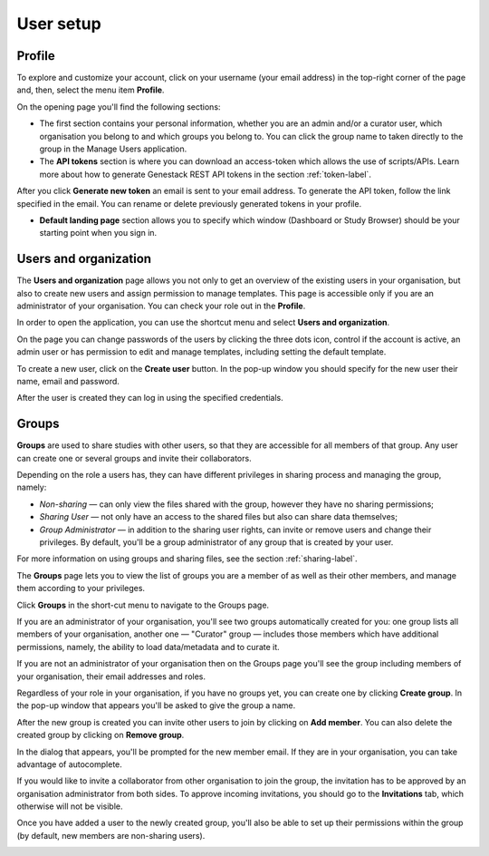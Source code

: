 User setup
##########

Profile
*******

To explore and customize your account, click on your username (your email address)
in the top-right corner of the page and, then, select the menu item **Profile**.

.. image:: images/profile-1.png

On the opening page you'll find the following sections:

.. image:: images/odm_profile.png
   :scale: 45 %
   :align: center

- The first section contains your personal information, whether you are an admin and/or a curator user, which organisation you belong to and which groups you belong to. You can click the group name to taken directly to the group in the Manage Users application.

- The  **API tokens** section is where you can download an access-token which allows the use of scripts/APIs. Learn more about how to generate Genestack REST API tokens in the section :ref:`token-label`.

After you click **Generate new token** an email is sent to your email address. To generate the API token,
follow the link specified in the email. You can rename or delete previously generated tokens in your profile.

.. image:: images/token.png

- **Default landing page** section allows you to specify which window (Dashboard or Study Browser) should
  be your starting point when you sign in.


Users and organization
**********************

The **Users and organization** page allows you not only to get an overview of the existing users in your organisation,
but also to create new users and assign permission to manage templates. This page is accessible only if you are
an administrator of your organisation. You can check your role out in the **Profile**.

In order to open the application, you can use the shortcut menu and select **Users and organization**.

.. image:: images/shortcut_1_23.png
   :scale: 40 %
   :align: center

On the page you can change passwords of the users by clicking the three dots icon, control if the account is active, an admin user or has permission to edit and manage templates, including setting the default template.

.. image:: images/manage_users_1_23.png
   :scale: 40 %
   :align: center

To create a new user, click on the **Create user** button. In the pop-up window you should specify for
the new user their name, email and password.

.. image:: images/new-user_1_23.png
   :scale: 35 %
   :align: center

After the user is created they can log in using the specified credentials.

Groups
******

**Groups** are used to share studies with other users, so that they are accessible for all members
of that group. Any user can create one or several groups and invite their collaborators.

Depending on the role a users has, they can have different privileges in sharing process and managing the group, namely:

- *Non-sharing* — can only view the files shared with the group, however they have no sharing permissions;
- *Sharing User* — not only have an access to the shared files but also can share data themselves;
- *Group Administrator* — in addition to the sharing user rights, can invite or remove users and change their privileges.
  By default, you'll be a group administrator of any group that is created by your user.

For more information on using groups and sharing files, see the section :ref:`sharing-label`.

The **Groups** page lets you to view the list of groups you are a member of as well as their other members,
and manage them according to your privileges.

Click **Groups** in the short-cut menu to navigate to the Groups page.

.. image:: images/shortcuts-manage-groups.png
   :scale: 70 %
   :align: center

If you are an administrator of your organisation, you'll see two groups automatically created for you:
one group lists all members of your organisation, another one — "Curator" group — includes those members which have additional permissions, namely, the ability to load data/metadata and to curate it.

If you are not an administrator of your organisation then on the Groups page you'll see the group including
members of your organisation, their email addresses and roles.

.. image:: images/manage-groups-members&curator.png
   :scale: 40 %
   :align: center

Regardless of your role in your organisation, if you have no groups yet, you can create one by clicking **Create group**.
In the pop-up window that appears you'll be asked to give the group a name.

.. image:: images/create-group.png
   :scale: 40 %
   :align: center

After the new group is created you can invite other users to join by clicking on **Add member**.
You can also delete the created group by clicking on **Remove group**.

.. image:: images/add-user.png
   :scale: 40 %
   :align: center

In the dialog that appears, you'll be prompted for the new member email. If they are in your organisation,
you can take advantage of autocomplete.

.. image:: images/invite-by-email.png
   :scale: 40 %
   :align: center

If you would like to invite a collaborator from other organisation to join the group,
the invitation has to be approved by an organisation administrator from both sides.
To approve incoming invitations, you should go to the **Invitations** tab, which otherwise will not be visible.

.. image:: images/invitations-tab.png
   :scale: 40 %
   :align: center

Once you have added a user to the newly created group, you'll also
be able to set up their permissions within the group (by default, new members are non-sharing users).

.. image:: images/change-permissions.png
   :scale: 80 %
   :align: center
